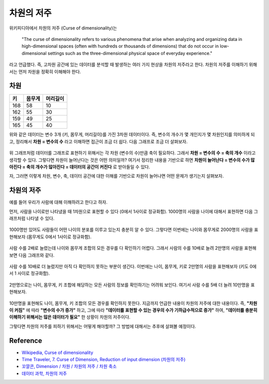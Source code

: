 ===========
차원의 저주
===========

위키피디아에서 차원의 저주 (Curse of dimensionality)는

    "The curse of dimensionality refers to various phenomena that arise when analyzing and organizing data in high-dimensional spaces (often with hundreds or thousands of dimensions) that do not occur in low-dimensional settings such as the three-dimensional physical space of everyday experience."
    
라고 언급했다. 즉, 고차원 공간에 있는 데이터를 분석할 때 발생하는 여러 가지 현상을 차원의 저주라고 한다. 차원의 저주를 이해하기 위해서는 먼저 차원을 정확히 이해해야 한다.

차원
=====

==== ====== ========
키   몸무게  머리길이
==== ====== ========
168  58     10
162  55     30
159  49     25
165  45     40
==== ====== ========

위와 같은 데이터는 변수 3개 (키, 몸무게, 머리길이)를 가진 3차원 데이터이다. 즉, 변수의 개수가 몇 개인지가 몇 차원인지를 의미하게 되고, 정리해서 **차원 = 변수의 수** 라고 이해하면 접근이 조금 더 쉽다. 다음 그래프로 조금 더 살펴보자.

.. figure:: img/regularization/cod/3d_data_graph.png
    :align: center
    :scale: 90%
  
.. rst-class:: centered

    출처: `꼬낄콘의 분석일지, Dimension / 차원 / 차원의 저주 / 차원축소 <https://kkokkilkon.tistory.com/127>`_

위 그래프처럼 데이터를 그래프로 표현하기 위해서는 각 차원 (변수의 수)만큼 축이 필요하다. 그래서 **차원 = 변수의 수 = 축의 개수** 이라고 생각할 수 있다. 그렇다면 차원이 늘어난다는 것은 어떤 의미일까? 여기서 정리한 내용을 기반으로 하면 **차원이 늘어난다 = 변수의 수가 많아진다 = 축의 개수가 많아진다 = 데이터의 공간이 커진다** 로 받아들일 수 있다.

자, 그러면 이렇게 차원, 변수, 축, 데이터 공간에 대한 이해를 기반으로 차원이 늘어나면 어떤 문제가 생기는지 살펴보자.


차원의 저주
===========

예를 들어 우리가 사람에 대해 이해하려고 한다고 하자.

먼저, 사람을 나이로만 나타냈을 때 1차원으로 표현할 수 있다 (0에서 1사이로 정규화함). 1000명의 사람을 나이에 대해서 표현하면 다음 그래프처럼 나타낼 수 있다.

.. figure:: img/regularization/cod/cod_1d.png
    :align: center
    :scale: 80%
  
.. rst-class:: centered

    출처: `데이터 과학, 차원의 저주 <https://m.blog.naver.com/PostView.nhn?blogId=plasticcode&logNo=221485061322&categoryNo=6&proxyReferer=https%3A%2F%2Fwww.google.com%2F>`_

1000명만 있어도 사람들이 어떤 나이의 분포를 이루고 있는지 충분히 알 수 있다. 그렇다면 이번에는 나이와 몸무게로 2000명의 사람을 표현해보자 (몸무게도 0에서 1사이로 정규화함).

.. figure:: img/regularization/cod/cod_2d_sparse.png
    :align: center
    :scale: 80%
  
.. rst-class:: centered

    출처: `데이터 과학, 차원의 저주 <https://m.blog.naver.com/PostView.nhn?blogId=plasticcode&logNo=221485061322&categoryNo=6&proxyReferer=https%3A%2F%2Fwww.google.com%2F>`_

사람 수를 2배로 늘렸는데 나이와 몸무게 조합의 모든 경우를 다 확인하기 어렵다. 그래서 사람의 수를 10배로 늘려 2만명의 사람을 표현해보면 다음 그래프와 같다.

.. figure:: img/regularization/cod/cod_2d_dense.png
    :align: center
    :scale: 80%
  
.. rst-class:: centered

    출처: `데이터 과학, 차원의 저주 <https://m.blog.naver.com/PostView.nhn?blogId=plasticcode&logNo=221485061322&categoryNo=6&proxyReferer=https%3A%2F%2Fwww.google.com%2F>`_

사람 수를 10배로 더 늘렸지만 아직 다 확인하지 못하는 부분이 생긴다. 이번에는 나이, 몸무게, 키로 2만명의 사람을 표현해보자 (키도 0에서 1 사이로 정규화함).

.. figure:: img/regularization/cod/cod_3d_sparse.png
    :align: center
    :scale: 80%
  
.. rst-class:: centered

    출처: `데이터 과학, 차원의 저주 <https://m.blog.naver.com/PostView.nhn?blogId=plasticcode&logNo=221485061322&categoryNo=6&proxyReferer=https%3A%2F%2Fwww.google.com%2F>`_

2만명으로는 나이, 몸무게, 키 조합에 해당하는 모든 사람의 정보를 확인하기는 어려워 보인다. 여기서 사람 수를 5배 더 늘려 10만명을 표현해보자.

.. figure:: img/regularization/cod/cod_3d_dense.png
    :align: center
    :scale: 80%
  
.. rst-class:: centered

    출처: `데이터 과학, 차원의 저주 <https://m.blog.naver.com/PostView.nhn?blogId=plasticcode&logNo=221485061322&categoryNo=6&proxyReferer=https%3A%2F%2Fwww.google.com%2F>`_

10만명을 표현해도 나이, 몸무게, 키 조합의 모든 경우를 확인하지 못한다. 지금까지 언급한 내용이 차원의 저주에 대한 내용이다. 즉, **"차원이 커짐"** 에 따라 **"변수의 수가 증가"** 하고, 그에 따라 **"데이터를 표현할 수 있는 경우의 수가 기하급수적으로 증가"** 하여, **"데이터를 충분히 이해하기 위해서는 많은 데이터가 필요"** 한 상황이 차원의 저주이다.

그렇다면 차원의 저주를 피하기 위해서는 어떻게 해야할까? 그 방법에 대해서는 추후에 살펴볼 예정이다.


Reference
==========

* `Wikipedia, Curse of dimensionality <https://en.wikipedia.org/wiki/Curse_of_dimensionality#Optimization>`_
* `Time Traveler, 7. Curse of Dimension, Reduction of input dimension (차원의 저주) <https://89douner.tistory.com/31?category=868069>`_
* `꼬깔콘, Dimension / 차원 / 차원의 저주 / 차원 축소 <https://kkokkilkon.tistory.com/127>`_
* `데이터 과학, 차원의 저주 <https://m.blog.naver.com/PostView.nhn?blogId=plasticcode&logNo=221485061322&categoryNo=6&proxyReferer=https%3A%2F%2Fwww.google.com%2F>`_
